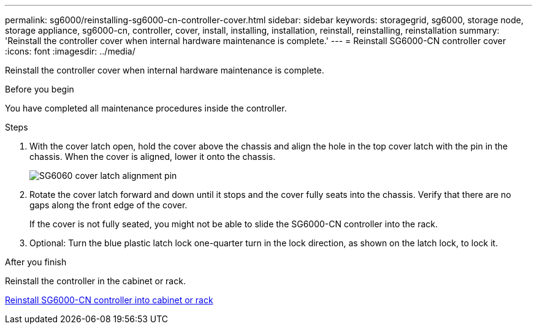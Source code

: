---
permalink: sg6000/reinstalling-sg6000-cn-controller-cover.html
sidebar: sidebar
keywords: storagegrid, sg6000, storage node, storage appliance, sg6000-cn, controller, cover, install, installing, installation, reinstall, reinstalling, reinstallation
summary: 'Reinstall the controller cover when internal hardware maintenance is complete.'
---
= Reinstall SG6000-CN controller cover
:icons: font
:imagesdir: ../media/

[.lead]
Reinstall the controller cover when internal hardware maintenance is complete.

.Before you begin

You have completed all maintenance procedures inside the controller.

.Steps

. With the cover latch open, hold the cover above the chassis and align the hole in the top cover latch with the pin in the chassis. When the cover is aligned, lower it onto the chassis.
+
image::../media/sg6060_cover_latch_alignment_pin.jpg[SG6060 cover latch alignment pin]

. Rotate the cover latch forward and down until it stops and the cover fully seats into the chassis. Verify that there are no gaps along the front edge of the cover.
+
If the cover is not fully seated, you might not be able to slide the SG6000-CN controller into the rack.

. Optional: Turn the blue plastic latch lock one-quarter turn in the lock direction, as shown on the latch lock, to lock it.

.After you finish

Reinstall the controller in the cabinet or rack.

link:reinstalling-sg6000-cn-controller-into-cabinet-or-rack.html[Reinstall SG6000-CN controller into cabinet or rack]

